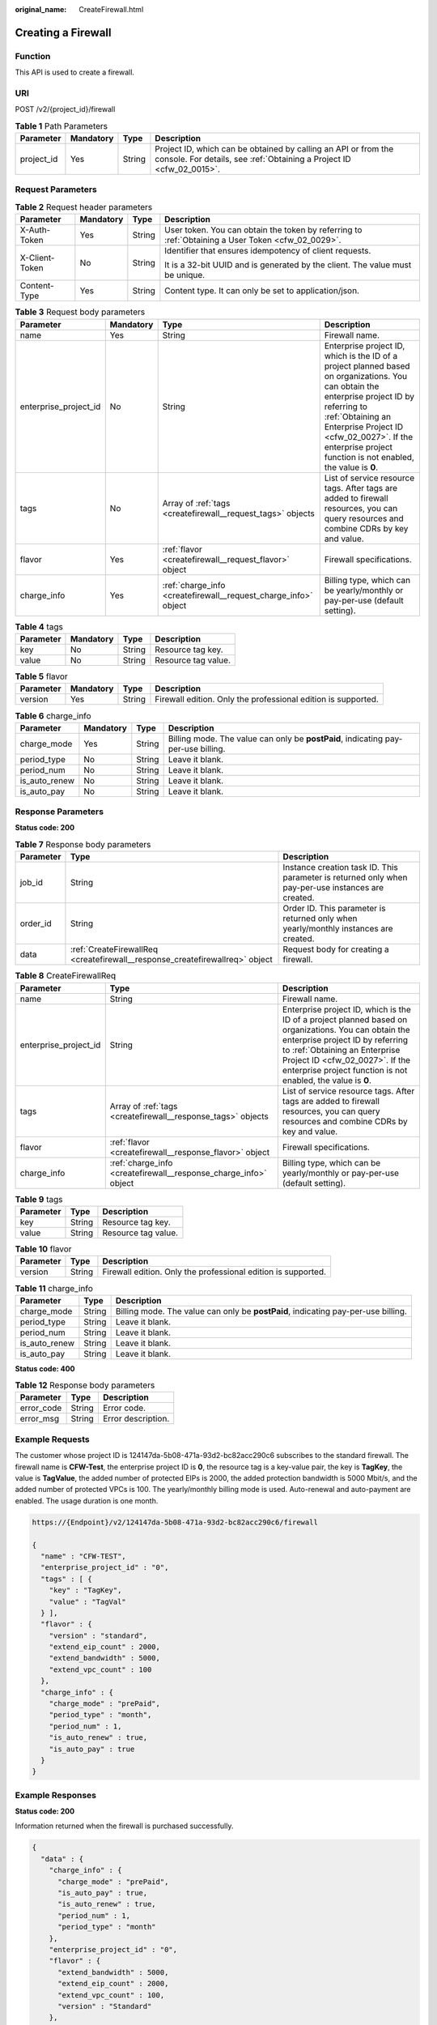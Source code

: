 :original_name: CreateFirewall.html

.. _CreateFirewall:

Creating a Firewall
===================

Function
--------

This API is used to create a firewall.

URI
---

POST /v2/{project_id}/firewall

.. table:: **Table 1** Path Parameters

   +------------+-----------+--------+----------------------------------------------------------------------------------------------------------------------------------------+
   | Parameter  | Mandatory | Type   | Description                                                                                                                            |
   +============+===========+========+========================================================================================================================================+
   | project_id | Yes       | String | Project ID, which can be obtained by calling an API or from the console. For details, see :ref:`Obtaining a Project ID <cfw_02_0015>`. |
   +------------+-----------+--------+----------------------------------------------------------------------------------------------------------------------------------------+

Request Parameters
------------------

.. table:: **Table 2** Request header parameters

   +-----------------+-----------------+-----------------+---------------------------------------------------------------------------------------------------+
   | Parameter       | Mandatory       | Type            | Description                                                                                       |
   +=================+=================+=================+===================================================================================================+
   | X-Auth-Token    | Yes             | String          | User token. You can obtain the token by referring to :ref:`Obtaining a User Token <cfw_02_0029>`. |
   +-----------------+-----------------+-----------------+---------------------------------------------------------------------------------------------------+
   | X-Client-Token  | No              | String          | Identifier that ensures idempotency of client requests.                                           |
   |                 |                 |                 |                                                                                                   |
   |                 |                 |                 | It is a 32-bit UUID and is generated by the client. The value must be unique.                     |
   +-----------------+-----------------+-----------------+---------------------------------------------------------------------------------------------------+
   | Content-Type    | Yes             | String          | Content type. It can only be set to application/json.                                             |
   +-----------------+-----------------+-----------------+---------------------------------------------------------------------------------------------------+

.. table:: **Table 3** Request body parameters

   +-----------------------+-----------+-----------------------------------------------------------------+------------------------------------------------------------------------------------------------------------------------------------------------------------------------------------------------------------------------------------------------------------------------------+
   | Parameter             | Mandatory | Type                                                            | Description                                                                                                                                                                                                                                                                  |
   +=======================+===========+=================================================================+==============================================================================================================================================================================================================================================================================+
   | name                  | Yes       | String                                                          | Firewall name.                                                                                                                                                                                                                                                               |
   +-----------------------+-----------+-----------------------------------------------------------------+------------------------------------------------------------------------------------------------------------------------------------------------------------------------------------------------------------------------------------------------------------------------------+
   | enterprise_project_id | No        | String                                                          | Enterprise project ID, which is the ID of a project planned based on organizations. You can obtain the enterprise project ID by referring to :ref:`Obtaining an Enterprise Project ID <cfw_02_0027>`. If the enterprise project function is not enabled, the value is **0**. |
   +-----------------------+-----------+-----------------------------------------------------------------+------------------------------------------------------------------------------------------------------------------------------------------------------------------------------------------------------------------------------------------------------------------------------+
   | tags                  | No        | Array of :ref:`tags <createfirewall__request_tags>` objects     | List of service resource tags. After tags are added to firewall resources, you can query resources and combine CDRs by key and value.                                                                                                                                        |
   +-----------------------+-----------+-----------------------------------------------------------------+------------------------------------------------------------------------------------------------------------------------------------------------------------------------------------------------------------------------------------------------------------------------------+
   | flavor                | Yes       | :ref:`flavor <createfirewall__request_flavor>` object           | Firewall specifications.                                                                                                                                                                                                                                                     |
   +-----------------------+-----------+-----------------------------------------------------------------+------------------------------------------------------------------------------------------------------------------------------------------------------------------------------------------------------------------------------------------------------------------------------+
   | charge_info           | Yes       | :ref:`charge_info <createfirewall__request_charge_info>` object | Billing type, which can be yearly/monthly or pay-per-use (default setting).                                                                                                                                                                                                  |
   +-----------------------+-----------+-----------------------------------------------------------------+------------------------------------------------------------------------------------------------------------------------------------------------------------------------------------------------------------------------------------------------------------------------------+

.. _createfirewall__request_tags:

.. table:: **Table 4** tags

   ========= ========= ====== ===================
   Parameter Mandatory Type   Description
   ========= ========= ====== ===================
   key       No        String Resource tag key.
   value     No        String Resource tag value.
   ========= ========= ====== ===================

.. _createfirewall__request_flavor:

.. table:: **Table 5** flavor

   +-----------+-----------+--------+---------------------------------------------------------------+
   | Parameter | Mandatory | Type   | Description                                                   |
   +===========+===========+========+===============================================================+
   | version   | Yes       | String | Firewall edition. Only the professional edition is supported. |
   +-----------+-----------+--------+---------------------------------------------------------------+

.. _createfirewall__request_charge_info:

.. table:: **Table 6** charge_info

   +---------------+-----------+--------+-----------------------------------------------------------------------------------+
   | Parameter     | Mandatory | Type   | Description                                                                       |
   +===============+===========+========+===================================================================================+
   | charge_mode   | Yes       | String | Billing mode. The value can only be **postPaid**, indicating pay-per-use billing. |
   +---------------+-----------+--------+-----------------------------------------------------------------------------------+
   | period_type   | No        | String | Leave it blank.                                                                   |
   +---------------+-----------+--------+-----------------------------------------------------------------------------------+
   | period_num    | No        | String | Leave it blank.                                                                   |
   +---------------+-----------+--------+-----------------------------------------------------------------------------------+
   | is_auto_renew | No        | String | Leave it blank.                                                                   |
   +---------------+-----------+--------+-----------------------------------------------------------------------------------+
   | is_auto_pay   | No        | String | Leave it blank.                                                                   |
   +---------------+-----------+--------+-----------------------------------------------------------------------------------+

Response Parameters
-------------------

**Status code: 200**

.. table:: **Table 7** Response body parameters

   +-----------+------------------------------------------------------------------------------+----------------------------------------------------------------------------------------------------+
   | Parameter | Type                                                                         | Description                                                                                        |
   +===========+==============================================================================+====================================================================================================+
   | job_id    | String                                                                       | Instance creation task ID. This parameter is returned only when pay-per-use instances are created. |
   +-----------+------------------------------------------------------------------------------+----------------------------------------------------------------------------------------------------+
   | order_id  | String                                                                       | Order ID. This parameter is returned only when yearly/monthly instances are created.               |
   +-----------+------------------------------------------------------------------------------+----------------------------------------------------------------------------------------------------+
   | data      | :ref:`CreateFirewallReq <createfirewall__response_createfirewallreq>` object | Request body for creating a firewall.                                                              |
   +-----------+------------------------------------------------------------------------------+----------------------------------------------------------------------------------------------------+

.. _createfirewall__response_createfirewallreq:

.. table:: **Table 8** CreateFirewallReq

   +-----------------------+------------------------------------------------------------------+------------------------------------------------------------------------------------------------------------------------------------------------------------------------------------------------------------------------------------------------------------------------------+
   | Parameter             | Type                                                             | Description                                                                                                                                                                                                                                                                  |
   +=======================+==================================================================+==============================================================================================================================================================================================================================================================================+
   | name                  | String                                                           | Firewall name.                                                                                                                                                                                                                                                               |
   +-----------------------+------------------------------------------------------------------+------------------------------------------------------------------------------------------------------------------------------------------------------------------------------------------------------------------------------------------------------------------------------+
   | enterprise_project_id | String                                                           | Enterprise project ID, which is the ID of a project planned based on organizations. You can obtain the enterprise project ID by referring to :ref:`Obtaining an Enterprise Project ID <cfw_02_0027>`. If the enterprise project function is not enabled, the value is **0**. |
   +-----------------------+------------------------------------------------------------------+------------------------------------------------------------------------------------------------------------------------------------------------------------------------------------------------------------------------------------------------------------------------------+
   | tags                  | Array of :ref:`tags <createfirewall__response_tags>` objects     | List of service resource tags. After tags are added to firewall resources, you can query resources and combine CDRs by key and value.                                                                                                                                        |
   +-----------------------+------------------------------------------------------------------+------------------------------------------------------------------------------------------------------------------------------------------------------------------------------------------------------------------------------------------------------------------------------+
   | flavor                | :ref:`flavor <createfirewall__response_flavor>` object           | Firewall specifications.                                                                                                                                                                                                                                                     |
   +-----------------------+------------------------------------------------------------------+------------------------------------------------------------------------------------------------------------------------------------------------------------------------------------------------------------------------------------------------------------------------------+
   | charge_info           | :ref:`charge_info <createfirewall__response_charge_info>` object | Billing type, which can be yearly/monthly or pay-per-use (default setting).                                                                                                                                                                                                  |
   +-----------------------+------------------------------------------------------------------+------------------------------------------------------------------------------------------------------------------------------------------------------------------------------------------------------------------------------------------------------------------------------+

.. _createfirewall__response_tags:

.. table:: **Table 9** tags

   ========= ====== ===================
   Parameter Type   Description
   ========= ====== ===================
   key       String Resource tag key.
   value     String Resource tag value.
   ========= ====== ===================

.. _createfirewall__response_flavor:

.. table:: **Table 10** flavor

   +-----------+--------+---------------------------------------------------------------+
   | Parameter | Type   | Description                                                   |
   +===========+========+===============================================================+
   | version   | String | Firewall edition. Only the professional edition is supported. |
   +-----------+--------+---------------------------------------------------------------+

.. _createfirewall__response_charge_info:

.. table:: **Table 11** charge_info

   +---------------+--------+-----------------------------------------------------------------------------------+
   | Parameter     | Type   | Description                                                                       |
   +===============+========+===================================================================================+
   | charge_mode   | String | Billing mode. The value can only be **postPaid**, indicating pay-per-use billing. |
   +---------------+--------+-----------------------------------------------------------------------------------+
   | period_type   | String | Leave it blank.                                                                   |
   +---------------+--------+-----------------------------------------------------------------------------------+
   | period_num    | String | Leave it blank.                                                                   |
   +---------------+--------+-----------------------------------------------------------------------------------+
   | is_auto_renew | String | Leave it blank.                                                                   |
   +---------------+--------+-----------------------------------------------------------------------------------+
   | is_auto_pay   | String | Leave it blank.                                                                   |
   +---------------+--------+-----------------------------------------------------------------------------------+

**Status code: 400**

.. table:: **Table 12** Response body parameters

   ========== ====== ==================
   Parameter  Type   Description
   ========== ====== ==================
   error_code String Error code.
   error_msg  String Error description.
   ========== ====== ==================

Example Requests
----------------

The customer whose project ID is 124147da-5b08-471a-93d2-bc82acc290c6 subscribes to the standard firewall. The firewall name is **CFW-Test**, the enterprise project ID is **0**, the resource tag is a key-value pair, the key is **TagKey**, the value is **TagValue**, the added number of protected EIPs is 2000, the added protection bandwidth is 5000 Mbit/s, and the added number of protected VPCs is 100. The yearly/monthly billing mode is used. Auto-renewal and auto-payment are enabled. The usage duration is one month.

.. code-block::

   https://{Endpoint}/v2/124147da-5b08-471a-93d2-bc82acc290c6/firewall

   {
     "name" : "CFW-TEST",
     "enterprise_project_id" : "0",
     "tags" : [ {
       "key" : "TagKey",
       "value" : "TagVal"
     } ],
     "flavor" : {
       "version" : "standard",
       "extend_eip_count" : 2000,
       "extend_bandwidth" : 5000,
       "extend_vpc_count" : 100
     },
     "charge_info" : {
       "charge_mode" : "prePaid",
       "period_type" : "month",
       "period_num" : 1,
       "is_auto_renew" : true,
       "is_auto_pay" : true
     }
   }

Example Responses
-----------------

**Status code: 200**

Information returned when the firewall is purchased successfully.

.. code-block::

   {
     "data" : {
       "charge_info" : {
         "charge_mode" : "prePaid",
         "is_auto_pay" : true,
         "is_auto_renew" : true,
         "period_num" : 1,
         "period_type" : "month"
       },
       "enterprise_project_id" : "0",
       "flavor" : {
         "extend_bandwidth" : 5000,
         "extend_eip_count" : 2000,
         "extend_vpc_count" : 100,
         "version" : "Standard"
       },
       "name" : "CFW-TEST",
       "tags" : [ {
         "key" : "TagKey",
         "value" : "TagVal"
       } ]
     },
     "job_id" : "CS2403271050ZEM0L"
   }

**Status code: 400**

Returned error information.

.. code-block::

   {
     "error_code" : "CFW.00100001",
     "error_msg" : "System busy. Try again later."
   }

Status Codes
------------

+-------------+-------------------------------------------------------------------+
| Status Code | Description                                                       |
+=============+===================================================================+
| 200         | Information returned when the firewall is purchased successfully. |
+-------------+-------------------------------------------------------------------+
| 400         | Returned error information.                                       |
+-------------+-------------------------------------------------------------------+

Error Codes
-----------

See :ref:`Error Codes <errorcode>`.
